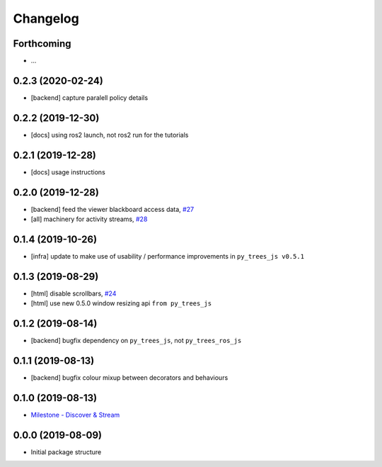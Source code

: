 =========
Changelog
=========

Forthcoming
-----------
* ...

0.2.3 (2020-02-24)
------------------
* [backend] capture paralell policy details

0.2.2 (2019-12-30)
------------------
* [docs] using ros2 launch, not ros2 run for the tutorials

0.2.1 (2019-12-28)
------------------
* [docs] usage instructions

0.2.0 (2019-12-28)
------------------
* [backend] feed the viewer blackboard access data, `#27 <https://github.com/splintered-reality/py_trees_ros_viewer/pull/27>`_
* [all] machinery for activity streams, `#28 <https://github.com/splintered-reality/py_trees_ros_viewer/pull/28>`_

0.1.4 (2019-10-26)
------------------
* [infra] update to make use of usability / performance improvements in ``py_trees_js v0.5.1``

0.1.3 (2019-08-29)
------------------
* [html] disable scrollbars, `#24 <https://github.com/splintered-reality/py_trees_ros_viewer/pull/24>`_
* [html] use new 0.5.0 window resizing api ``from py_trees_js``

0.1.2 (2019-08-14)
------------------
* [backend] bugfix dependency on ``py_trees_js``, not ``py_trees_ros_js``

0.1.1 (2019-08-13)
------------------
* [backend] bugfix colour mixup between decorators and behaviours

0.1.0 (2019-08-13)
------------------
* `Milestone - Discover & Stream <https://github.com/splintered-reality/py_trees_ros_viewer/milestone/1>`_


0.0.0 (2019-08-09)
------------------
* Initial package structure

